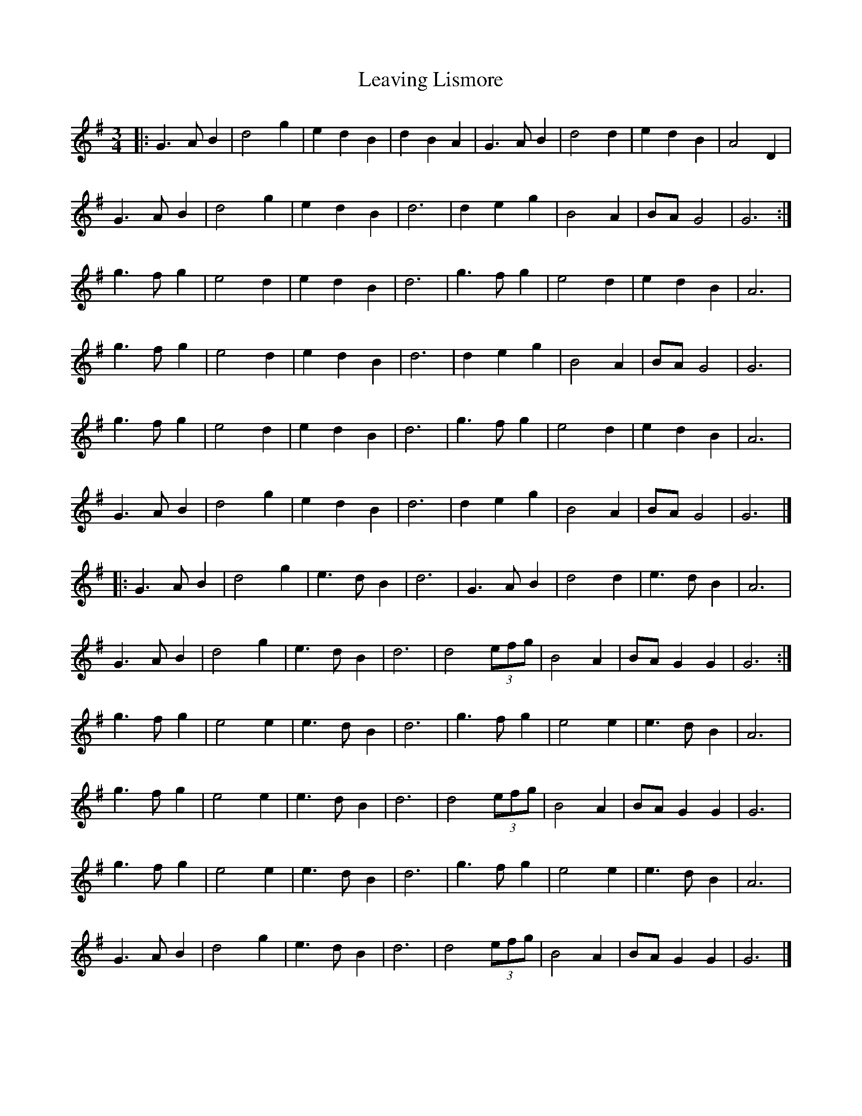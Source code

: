 X: 5
T: Leaving Lismore
Z: ceolachan
S: https://thesession.org/tunes/6375#setting18119
R: waltz
M: 3/4
L: 1/8
K: Gmaj
|: G3 A B2 | d4 g2 | e2 d2 B2 | d2 B2 A2 | G3 A B2 | d4 d2 | e2 d2 B2 | A4 D2 |G3 A B2 | d4 g2 | e2 d2 B2 | d6 | d2 e2 g2 | B4 A2 | BA G4 | G6 :|g3 f g2 | e4 d2 | e2 d2 B2 | d6 | g3 f g2 | e4 d2 | e2 d2 B2 | A6 |g3 f g2 | e4 d2 | e2 d2 B2 | d6 | d2 e2 g2 | B4 A2 | BA G4 | G6 |g3 f g2 | e4 d2 | e2 d2 B2 | d6 | g3 f g2 | e4 d2 | e2 d2 B2 | A6 |G3 A B2 | d4 g2 | e2 d2 B2 | d6 | d2 e2 g2 | B4 A2 | BA G4 | G6 |]|: G3 A B2 | d4 g2 | e3 d B2 | d6 | G3 A B2 | d4 d2 | e3 d B2 | A6 |G3 A B2 | d4 g2 | e3 d B2 | d6 | d4 (3efg | B4 A2 | BA G2 G2 | G6 :|g3 f g2 | e4 e2 | e3 d B2 | d6 | g3 f g2 | e4 e2 | e3 d B2 | A6 |g3 f g2 | e4 e2 | e3 d B2 | d6 | d4 (3efg | B4 A2 | BA G2 G2 | G6 |g3 f g2 | e4 e2 | e3 d B2 | d6 | g3 f g2 | e4 e2 | e3 d B2 | A6 |G3 A B2 | d4 g2 | e3 d B2 | d6 | d4 (3efg | B4 A2 | BA G2 G2 | G6 |]
